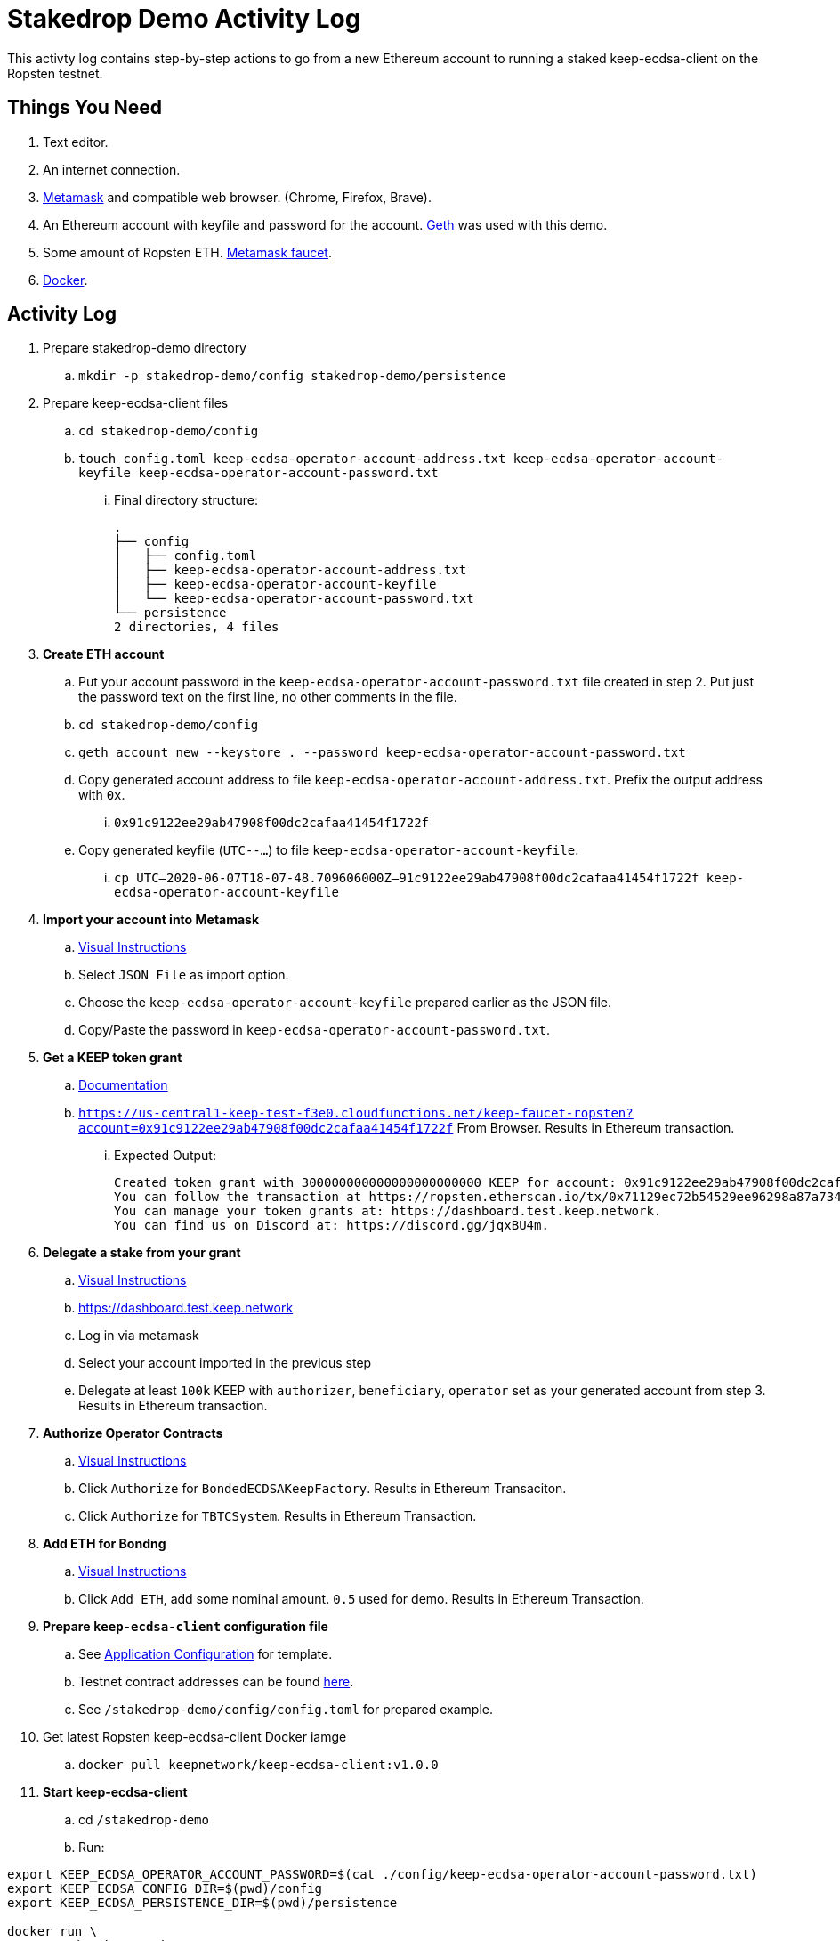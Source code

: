 # Stakedrop Demo Activity Log

This activty log contains step-by-step actions to go from a new Ethereum account to running a staked keep-ecdsa-client on the Ropsten testnet.


## Things You Need

. Text editor.
. An internet connection.
. https://metamask.io/[Metamask] and compatible web browser. (Chrome, Firefox, Brave).
. An Ethereum account with keyfile and password for the account. https://geth.ethereum.org/docs/install-and-build/installing-geth[Geth] was used with this demo.
. Some amount of Ropsten ETH.  https://faucet.metamask.io/[Metamask faucet].
. https://docs.docker.com/get-docker/[Docker].


## Activity Log

. Prepare stakedrop-demo directory
  .. `mkdir -p stakedrop-demo/config stakedrop-demo/persistence`

. Prepare keep-ecdsa-client files
  .. `cd stakedrop-demo/config`
  .. `touch config.toml keep-ecdsa-operator-account-address.txt keep-ecdsa-operator-account-keyfile keep-ecdsa-operator-account-password.txt`
  ... Final directory structure:
     
    .
    ├── config
    │   ├── config.toml
    │   ├── keep-ecdsa-operator-account-address.txt
    │   ├── keep-ecdsa-operator-account-keyfile
    │   └── keep-ecdsa-operator-account-password.txt
    └── persistence
    2 directories, 4 files
  
. **Create ETH account**
  .. Put your account password in the `keep-ecdsa-operator-account-password.txt` file created in step 2.   Put just the password text on the first line, no other comments in  the file.
  .. `cd stakedrop-demo/config`
  .. `geth account new --keystore . --password keep-ecdsa-operator-account-password.txt`
  .. Copy generated account address to file `keep-ecdsa-operator-account-address.txt`.  Prefix the output address with `0x`.
  ... `0x91c9122ee29ab47908f00dc2cafaa41454f1722f`
  
  .. Copy generated keyfile (`UTC--...`) to file `keep-ecdsa-operator-account-keyfile`. 
  ... `cp UTC--2020-06-07T18-07-48.709606000Z--91c9122ee29ab47908f00dc2cafaa41454f1722f keep-ecdsa-operator-account-keyfile`

. **Import your account into Metamask**
  .. https://metamask.zendesk.com/hc/en-us/articles/360015489331-Importing-an-Account[ Visual Instructions]
  .. Select `JSON File` as import option.
  .. Choose the `keep-ecdsa-operator-account-keyfile` prepared earlier as the JSON file.
  .. Copy/Paste the password in `keep-ecdsa-operator-account-password.txt`.

. **Get a KEEP token grant**
.. https://github.com/keep-network/keep-ecdsa/blob/master/docs/run-keep-ecdsa.adoc#72-testnet[Documentation]
.. `https://us-central1-keep-test-f3e0.cloudfunctions.net/keep-faucet-ropsten?account=0x91c9122ee29ab47908f00dc2cafaa41454f1722f` From Browser.  Results in Ethereum transaction.
... Expected Output:
    
    Created token grant with 300000000000000000000000 KEEP for account: 0x91c9122ee29ab47908f00dc2cafaa41454f1722f
    You can follow the transaction at https://ropsten.etherscan.io/tx/0x71129ec72b54529ee96298a87a734df3275baf92b918d6d48b6b8394ef2addc7
    You can manage your token grants at: https://dashboard.test.keep.network.
    You can find us on Discord at: https://discord.gg/jqxBU4m.

. **Delegate a stake from your grant**
.. https://keep-network.gitbook.io/staking-documentation/how-to-stake/how-to-get-staking-after-tge[Visual Instructions]
.. https://dashboard.test.keep.network
.. Log in via metamask
.. Select your account imported in the previous step
.. Delegate at least `100k` KEEP with `authorizer`, `beneficiary`, `operator` set as your generated account from step 3.  Results in Ethereum transaction.

. **Authorize Operator Contracts**
.. https://keep-network.gitbook.io/staking-documentation/how-to-stake/how-to-authorize-contracts[Visual Instructions]
.. Click `Authorize` for `BondedECDSAKeepFactory`.  Results in Ethereum Transaciton.
.. Click `Authorize` for `TBTCSystem`. Results in Ethereum Transaction.

. **Add ETH for Bondng**
.. https://keep-network.gitbook.io/staking-documentation/how-to-stake/how-to-add-eth-for-bonding[Visual Instructions]
.. Click `Add ETH`, add some nominal amount.  `0.5` used for demo.  Results in Ethereum Transaction.

. **Prepare `keep-ecdsa-client` configuration file**
.. See https://github.com/keep-network/keep-ecdsa/blob/master/docs/run-keep-ecdsa.adoc#application[Application Configuration] for template.
.. Testnet contract addresses can be found https://github.com/keep-network/keep-ecdsa/blob/master/docs/run-keep-ecdsa.adoc#723-contracts[here].
.. See `/stakedrop-demo/config/config.toml` for prepared example.

. Get latest Ropsten keep-ecdsa-client Docker iamge
.. `docker pull keepnetwork/keep-ecdsa-client:v1.0.0`

. **Start keep-ecdsa-client**
.. cd `/stakedrop-demo`
.. Run:
```
export KEEP_ECDSA_OPERATOR_ACCOUNT_PASSWORD=$(cat ./config/keep-ecdsa-operator-account-password.txt)
export KEEP_ECDSA_CONFIG_DIR=$(pwd)/config
export KEEP_ECDSA_PERSISTENCE_DIR=$(pwd)/persistence

docker run \
--entrypoint keep-ecdsa \
--volume $KEEP_ECDSA_PERSISTENCE_DIR:/mnt/keep-ecdsa-client/persistence \
--volume $KEEP_ECDSA_CONFIG_DIR:/mnt/keep-ecdsa-client/config \
--env KEEP_ETHEREUM_PASSWORD=$KEEP_ECDSA_OPERATOR_ACCOUNT_PASSWORD \
--env LOG_LEVEL=info \
-p 3919:3919 \
keepnetwork/keep-ecdsa-client:v1.0.0 --config /mnt/keep-ecdsa-client/config/config.toml start
```


## Supporting Documents

- https://github.com/keep-network/keep-ecdsa/blob/master/docs/run-keep-ecdsa.adoc[Run Keep ECDSA]
- https://keep-network.gitbook.io/staking-documentation/[KEEP staking guide]
